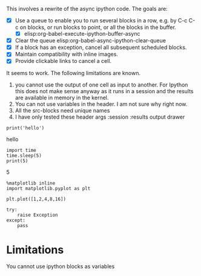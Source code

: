 This involves a rewrite of the async ipython code. The goals are:

- [X] Use a queue to enable you to run several blocks in a row, e.g. by C-c C-c on blocks, or run blocks to point, or all the blocks in the buffer.
  - [X] elisp:org-babel-execute-ipython-buffer-async
- [X] Clear the queue elisp:org-babel-async-ipython-clear-queue
- [X] If a block has an exception, cancel all subsequent scheduled blocks.
- [X] Maintain compatibility with inline images.
- [X] Provide clickable links to cancel a cell.

It seems to work. The following limitations are known.
1. you cannot use the output of one cell as input to another. For Ipython this does not make sense anyway as it runs in a session and the results are available in memory in the kernel.
2. You can not use variables in the header. I am not sure why right now.
3. All the src-blocks need unique names
4. I have only tested these header args  :session :results output drawer



#+NAME: 51ca0c6c-af9a-4435-a459-871fb7cd752d
#+BEGIN_SRC ipython :session :results output drawer
print('hello')
#+END_SRC

#+RESULTS: 51ca0c6c-af9a-4435-a459-871fb7cd752d
:RESULTS:
hello

:END:

#+NAME: d085aec0-f228-4322-81fc-cf1c275512f8
#+BEGIN_SRC ipython :session :results org output drawer
import time
time.sleep(5)
print(5)
#+END_SRC

#+RESULTS: d085aec0-f228-4322-81fc-cf1c275512f8
:RESULTS:
5

:END:


#+NAME: faf0a071-3708-436a-b1cd-4cf8a2feab93
#+BEGIN_SRC ipython :session :results output drawer
%matplotlib inline
import matplotlib.pyplot as plt

plt.plot([1,2,4,8,16])
#+END_SRC

#+RESULTS: faf0a071-3708-436a-b1cd-4cf8a2feab93
:RESULTS:

[[file:ipython-inline-images/ob-ipython-84ecc798c53fec906071673d2598b532.png]]
:END:




#+NAME: 7436b2db-c37e-4042-bedd-14d8c9e00adf
#+BEGIN_SRC ipython :session :results output drawer
try:
    raise Exception
except:
    pass
#+END_SRC

#+RESULTS: 7436b2db-c37e-4042-bedd-14d8c9e00adf
:RESULTS:


:END:

* Limitations

You cannot use ipython blocks as variables
